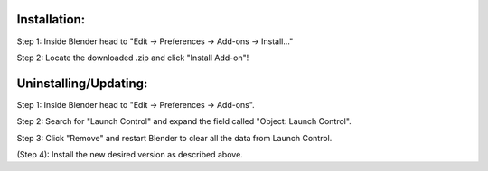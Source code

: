 Installation:
############

Step 1: Inside Blender head to "Edit -> Preferences -> Add-ons -> Install..."

Step 2: Locate the downloaded .zip and click "Install Add-on"!


Uninstalling/Updating:
##############

Step 1: Inside Blender head to "Edit -> Preferences -> Add-ons".

Step 2: Search for "Launch Control" and expand the field called "Object: Launch Control".

Step 3: Click "Remove" and restart Blender to clear all the data from Launch Control.

(Step 4): Install the new desired version as described above.
